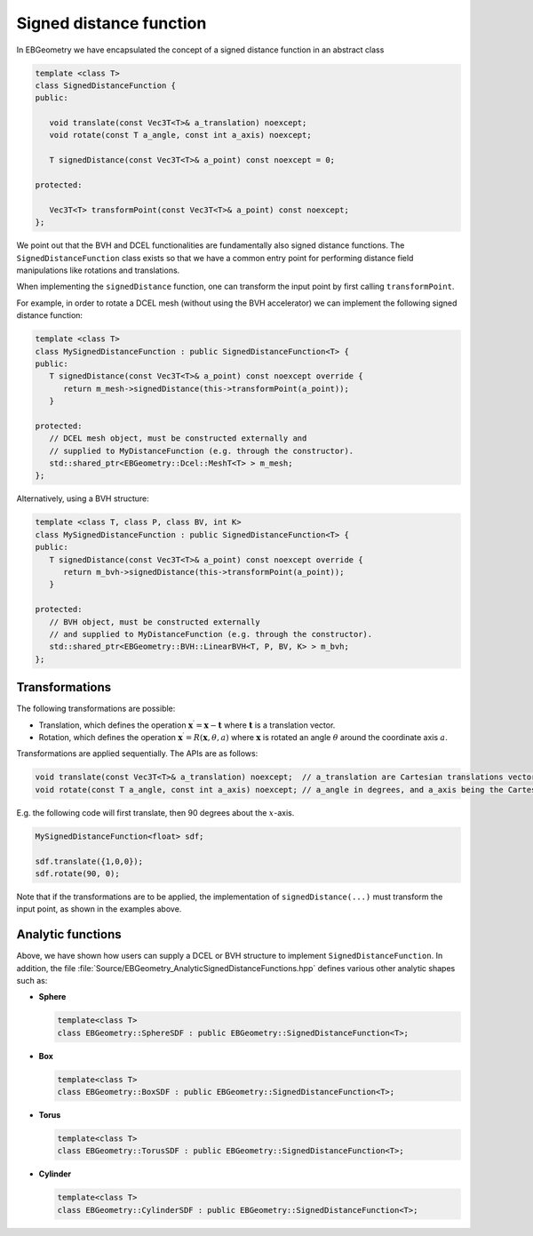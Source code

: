 .. _Chap:ImplemSDF:

Signed distance function
========================

In EBGeometry we have encapsulated the concept of a signed distance function in an abstract class

.. code-block:: c++

   template <class T>
   class SignedDistanceFunction {
   public:

      void translate(const Vec3T<T>& a_translation) noexcept;
      void rotate(const T a_angle, const int a_axis) noexcept;
   
      T signedDistance(const Vec3T<T>& a_point) const noexcept = 0;

   protected:

      Vec3T<T> transformPoint(const Vec3T<T>& a_point) const noexcept;   
   };

We point out that the BVH and DCEL functionalities are fundamentally also signed distance functions.
The ``SignedDistanceFunction`` class exists so that we have a common entry point for performing distance field manipulations like rotations and translations.

.. note::

When implementing the ``signedDistance`` function, one can transform the input point by first calling ``transformPoint``.

For example, in order to rotate a DCEL mesh (without using the BVH accelerator) we can implement the following signed distance function:

.. code-block:: c++

   template <class T>
   class MySignedDistanceFunction : public SignedDistanceFunction<T> {
   public:
      T signedDistance(const Vec3T<T>& a_point) const noexcept override {
         return m_mesh->signedDistance(this->transformPoint(a_point));
      }

   protected:
      // DCEL mesh object, must be constructed externally and
      // supplied to MyDistanceFunction (e.g. through the constructor). 
      std::shared_ptr<EBGeometry::Dcel::MeshT<T> > m_mesh;
   };

Alternatively, using a BVH structure:

.. code-block:: c++

   template <class T, class P, class BV, int K>
   class MySignedDistanceFunction : public SignedDistanceFunction<T> {
   public:
      T signedDistance(const Vec3T<T>& a_point) const noexcept override {
         return m_bvh->signedDistance(this->transformPoint(a_point));
      }

   protected:
      // BVH object, must be constructed externally
      // and supplied to MyDistanceFunction (e.g. through the constructor). 
      std::shared_ptr<EBGeometry::BVH::LinearBVH<T, P, BV, K> > m_bvh;
   };

Transformations
---------------

The following transformations are possible:

* Translation, which defines the operation :math:`\mathbf{x}^\prime = \mathbf{x} - \mathbf{t}` where :math:`\mathbf{t}` is a translation vector.
* Rotation, which defines the operation :math:`\mathbf{x}^\prime = R\left(\mathbf{x}, \theta, a\right)` where :math:`\mathbf{x}` is rotated an angle :math:`\theta` around the coordinate axis :math:`a`.

Transformations are applied sequentially.
The APIs are as follows:

.. code-block:: c++
		
  void translate(const Vec3T<T>& a_translation) noexcept;  // a_translation are Cartesian translations vector
  void rotate(const T a_angle, const int a_axis) noexcept; // a_angle in degrees, and a_axis being the Cartesian axis
  
E.g. the following code will first translate, then 90 degrees about the :math:`x`-axis. 

.. code-block::

   MySignedDistanceFunction<float> sdf;

   sdf.translate({1,0,0});
   sdf.rotate(90, 0);

Note that if the transformations are to be applied, the implementation of ``signedDistance(...)`` must transform the input point, as shown in the examples above.

.. _Chap:AnalyticSDF:

Analytic functions
------------------

Above, we have shown how users can supply a DCEL or BVH structure to implement ``SignedDistanceFunction``.
In addition, the file :file:`Source/EBGeometry_AnalyticSignedDistanceFunctions.hpp` defines various other analytic shapes such as:

* **Sphere**

  .. code-block:: c++

     template<class T>
     class EBGeometry::SphereSDF : public EBGeometry::SignedDistanceFunction<T>;

* **Box**

  .. code-block:: c++

     template<class T>
     class EBGeometry::BoxSDF : public EBGeometry::SignedDistanceFunction<T>;     
     
* **Torus**

  .. code-block:: c++

     template<class T>
     class EBGeometry::TorusSDF : public EBGeometry::SignedDistanceFunction<T>;     

* **Cylinder**

  .. code-block:: c++

     template<class T>
     class EBGeometry::CylinderSDF : public EBGeometry::SignedDistanceFunction<T>;
